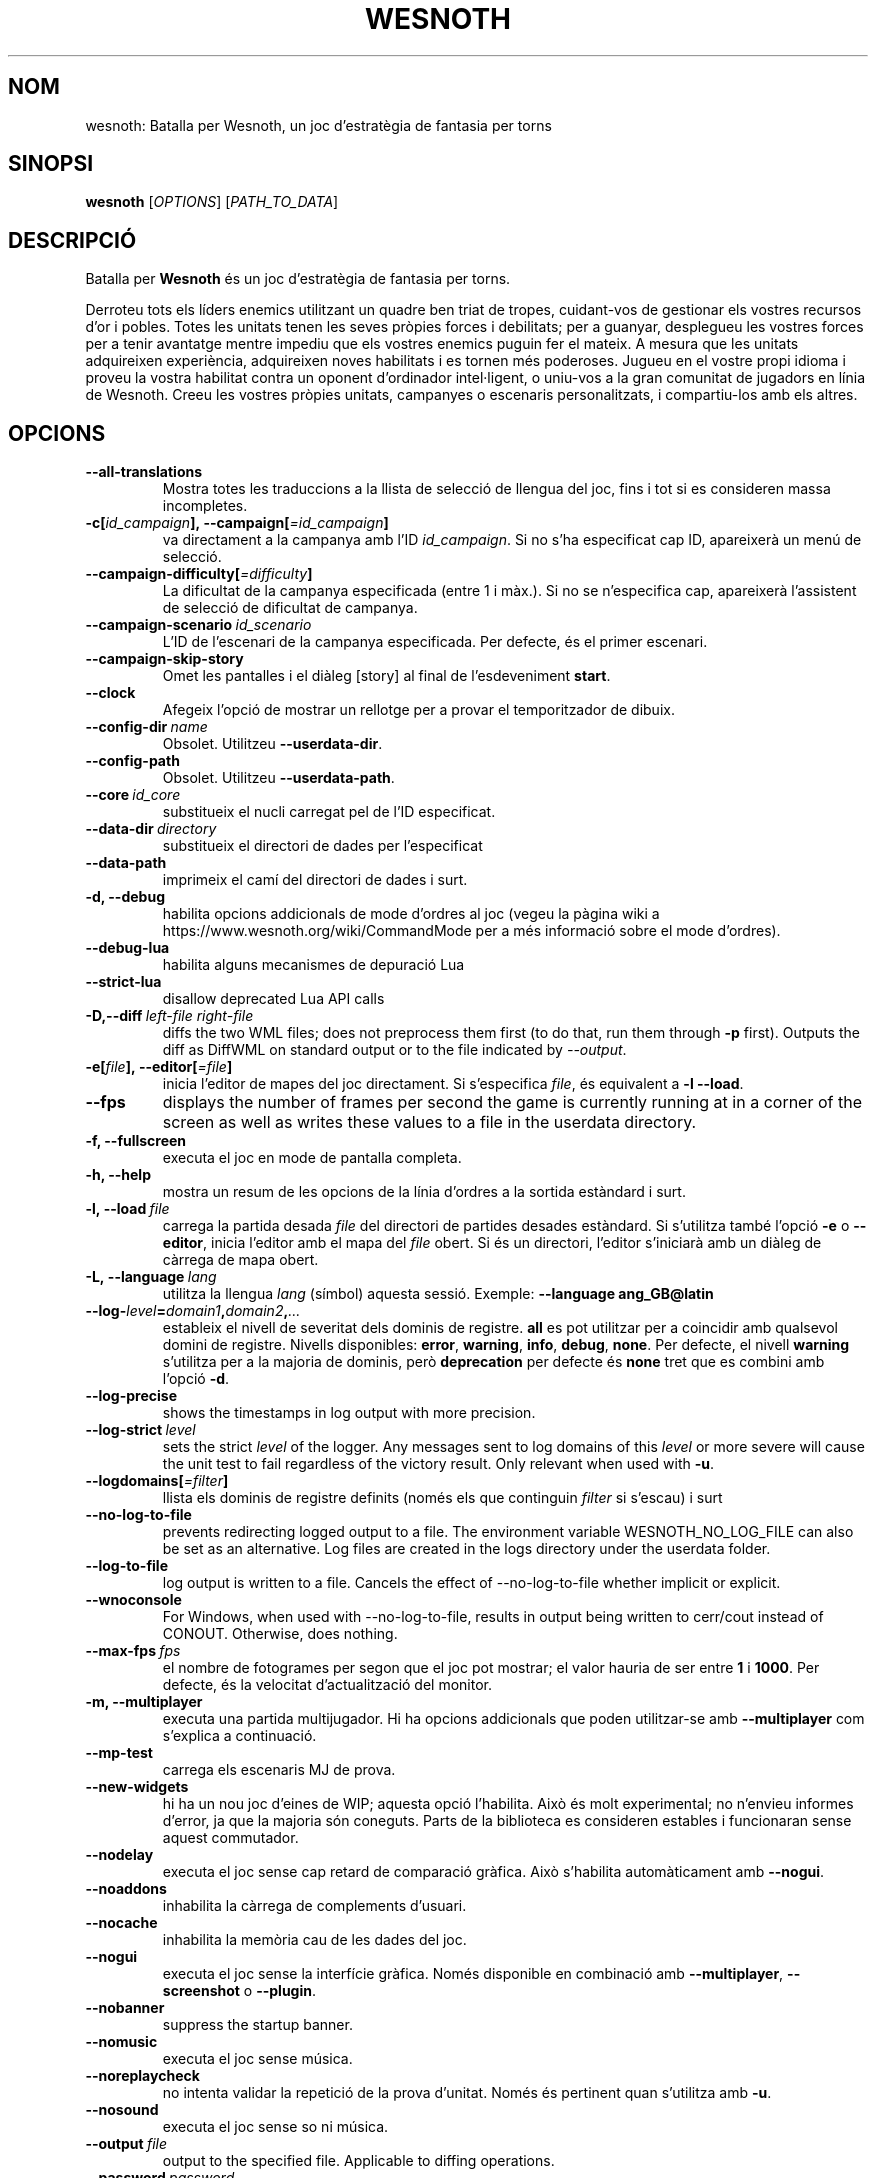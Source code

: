 .\" This program is free software; you can redistribute it and/or modify
.\" it under the terms of the GNU General Public License as published by
.\" the Free Software Foundation; either version 2 of the License, or
.\" (at your option) any later version.
.\"
.\" This program is distributed in the hope that it will be useful,
.\" but WITHOUT ANY WARRANTY; without even the implied warranty of
.\" MERCHANTABILITY or FITNESS FOR A PARTICULAR PURPOSE.  See the
.\" GNU General Public License for more details.
.\"
.\" You should have received a copy of the GNU General Public License
.\" along with this program; if not, write to the Free Software
.\" Foundation, Inc., 51 Franklin Street, Fifth Floor, Boston, MA  02110-1301  USA
.\"
.
.\"*******************************************************************
.\"
.\" This file was generated with po4a. Translate the source file.
.\"
.\"*******************************************************************
.TH WESNOTH 6 2022 wesnoth "Batalla per Wesnoth"
.
.SH NOM
wesnoth: Batalla per Wesnoth, un joc d'estratègia de fantasia per torns
.
.SH SINOPSI
.
\fBwesnoth\fP [\fIOPTIONS\fP] [\fIPATH_TO_DATA\fP]
.
.SH DESCRIPCIÓ
.
Batalla per \fBWesnoth\fP és un joc d'estratègia de fantasia per torns.

Derroteu tots els líders enemics utilitzant un quadre ben triat de tropes,
cuidant\-vos de gestionar els vostres recursos d'or i pobles. Totes les
unitats tenen les seves pròpies forces i debilitats; per a guanyar,
desplegueu les vostres forces per a tenir avantatge mentre impediu que els
vostres enemics puguin fer el mateix. A mesura que les unitats adquireixen
experiència, adquireixen noves habilitats i es tornen més poderoses. Jugueu
en el vostre propi idioma i proveu la vostra habilitat contra un oponent
d'ordinador intel·ligent, o uniu\-vos a la gran comunitat de jugadors en
línia de Wesnoth. Creeu les vostres pròpies unitats, campanyes o escenaris
personalitzats, i compartiu\-los amb els altres.
.
.SH OPCIONS
.
.TP 
\fB\-\-all\-translations\fP
Mostra totes les traduccions a la llista de selecció de llengua del joc,
fins i tot si es consideren massa incompletes.
.TP 
\fB\-c[\fP\fIid_campaign\fP\fB],\ \-\-campaign[\fP\fI=id_campaign\fP\fB]\fP
va directament a la campanya amb l'ID \fIid_campaign\fP.  Si no s'ha
especificat cap ID, apareixerà un menú de selecció.
.TP 
\fB\-\-campaign\-difficulty[\fP\fI=difficulty\fP\fB]\fP
La dificultat de la campanya especificada (entre 1 i màx.). Si no se
n'especifica cap, apareixerà l'assistent de selecció de dificultat de
campanya.
.TP 
\fB\-\-campaign\-scenario\fP\fI\ id_scenario\fP
L'ID de l'escenari de la campanya especificada. Per defecte, és el primer
escenari.
.TP 
\fB\-\-campaign\-skip\-story\fP
Omet les pantalles i el diàleg [story] al final de l'esdeveniment \fBstart\fP.
.TP 
\fB\-\-clock\fP
Afegeix l'opció de mostrar un rellotge per a provar el temporitzador de
dibuix.
.TP 
\fB\-\-config\-dir\fP\fI\ name\fP
Obsolet. Utilitzeu \fB\-\-userdata\-dir\fP.
.TP 
\fB\-\-config\-path\fP
Obsolet. Utilitzeu \fB\-\-userdata\-path\fP.
.TP 
\fB\-\-core\fP\fI\ id_core\fP
substitueix el nucli carregat pel de l'ID especificat.
.TP 
\fB\-\-data\-dir\fP\fI\ directory\fP
substitueix el directori de dades per l'especificat
.TP 
\fB\-\-data\-path\fP
imprimeix el camí del directori de dades i surt.
.TP 
\fB\-d, \-\-debug\fP
habilita opcions addicionals de mode d'ordres al joc (vegeu la pàgina wiki a
https://www.wesnoth.org/wiki/CommandMode per a més informació sobre el mode
d'ordres).
.TP 
\fB\-\-debug\-lua\fP
habilita alguns mecanismes de depuració Lua
.TP 
\fB\-\-strict\-lua\fP
disallow deprecated Lua API calls
.TP 
\fB\-D,\-\-diff\fP\fI\ left\-file\fP\fB\ \fP\fIright\-file\fP
diffs the two WML files; does not preprocess them first (to do that, run
them through \fB\-p\fP first). Outputs the diff as DiffWML on standard output or
to the file indicated by \fI\-\-output\fP.
.TP 
\fB\-e[\fP\fIfile\fP\fB],\ \-\-editor[\fP\fI=file\fP\fB]\fP
inicia l'editor de mapes del joc directament. Si s'especifica \fIfile\fP, és
equivalent a \fB\-l\fP \fB\-\-load\fP.
.TP 
\fB\-\-fps\fP
displays the number of frames per second the game is currently running at in
a corner of the screen as well as writes these values to a file in the
userdata directory.
.TP 
\fB\-f, \-\-fullscreen\fP
executa el joc en mode de pantalla completa.
.TP 
\fB\-h, \-\-help\fP
mostra un resum de les opcions de la línia d'ordres a la sortida estàndard i
surt.
.TP 
\fB\-l,\ \-\-load\fP\fI\ file\fP
carrega la partida desada \fIfile\fP del directori de partides desades
estàndard. Si s'utilitza també l'opció \fB\-e\fP o \fB\-\-editor\fP, inicia l'editor
amb el mapa del \fIfile\fP obert. Si és un directori, l'editor s'iniciarà amb
un diàleg de càrrega de mapa obert.
.TP 
\fB\-L,\ \-\-language\fP\fI\ lang\fP
utilitza la llengua \fIlang\fP (símbol) aquesta sessió. Exemple: \fB\-\-language
ang_GB@latin\fP
.TP 
\fB\-\-log\-\fP\fIlevel\fP\fB=\fP\fIdomain1\fP\fB,\fP\fIdomain2\fP\fB,\fP\fI...\fP
estableix el nivell de severitat dels dominis de registre.  \fBall\fP es pot
utilitzar per a coincidir amb qualsevol domini de registre. Nivells
disponibles: \fBerror\fP,\ \fBwarning\fP,\ \fBinfo\fP,\ \fBdebug\fP,\ \fBnone\fP.  Per
defecte, el nivell \fBwarning\fP s'utilitza per a la majoria de dominis, però
\fBdeprecation\fP per defecte és \fBnone\fP tret que es combini amb l'opció \fB\-d\fP.
.TP 
\fB\-\-log\-precise\fP
shows the timestamps in log output with more precision.
.TP 
\fB\-\-log\-strict\fP\fI\ level\fP
sets the strict \fIlevel\fP of the logger. Any messages sent to log domains of
this \fIlevel\fP or more severe will cause the unit test to fail regardless of
the victory result. Only relevant when used with \fB\-u\fP.
.TP 
\fB\-\-logdomains[\fP\fI=filter\fP\fB]\fP
llista els dominis de registre definits (només els que continguin \fIfilter\fP
si s'escau) i surt
.TP 
\fB\-\-no\-log\-to\-file\fP
prevents redirecting logged output to a file. The environment variable
WESNOTH_NO_LOG_FILE can also be set as an alternative. Log files are created
in the logs directory under the userdata folder.
.TP 
\fB\-\-log\-to\-file\fP
log output is written to a file. Cancels the effect of \-\-no\-log\-to\-file
whether implicit or explicit.
.TP 
\fB\-\-wnoconsole\fP
For Windows, when used with \-\-no\-log\-to\-file, results in output being
written to cerr/cout instead of CONOUT. Otherwise, does nothing.
.TP 
\fB\-\-max\-fps\fP\fI\ fps\fP
el nombre de fotogrames per segon que el joc pot mostrar; el valor hauria de
ser entre \fB1\fP i \fB1000\fP. Per defecte, és la velocitat d'actualització del
monitor.
.TP 
\fB\-m, \-\-multiplayer\fP
executa una partida multijugador. Hi ha opcions addicionals que poden
utilitzar\-se amb \fB\-\-multiplayer\fP com s'explica a continuació.
.TP 
\fB\-\-mp\-test\fP
carrega els escenaris MJ de prova.
.TP 
\fB\-\-new\-widgets\fP
hi ha un nou joc d'eines de WIP; aquesta opció l'habilita. Això és molt
experimental; no n'envieu informes d'error, ja que la majoria són
coneguts. Parts de la biblioteca es consideren estables i funcionaran sense
aquest commutador.
.TP 
\fB\-\-nodelay\fP
executa el joc sense cap retard de comparació gràfica. Això s'habilita
automàticament amb \fB\-\-nogui\fP.
.TP 
\fB\-\-noaddons\fP
inhabilita la càrrega de complements d'usuari.
.TP 
\fB\-\-nocache\fP
inhabilita la memòria cau de les dades del joc.
.TP 
\fB\-\-nogui\fP
executa el joc sense la interfície gràfica. Només disponible en combinació
amb \fB\-\-multiplayer\fP, \fB\-\-screenshot\fP o \fB\-\-plugin\fP.
.TP 
\fB\-\-nobanner\fP
suppress the startup banner.
.TP 
\fB\-\-nomusic\fP
executa el joc sense música.
.TP 
\fB\-\-noreplaycheck\fP
no intenta validar la repetició de la prova d'unitat. Només és pertinent
quan s'utilitza amb \fB\-u\fP.
.TP 
\fB\-\-nosound\fP
executa el joc sense so ni música.
.TP 
\fB\-\-output\fP\fI\ file\fP
output to the specified file. Applicable to diffing operations.
.TP 
\fB\-\-password\fP\fI\ password\fP
utilitza \fIpassword\fP quan es connecta a un servidor, tot ignorant altres
preferències. No és segur.
.TP 
\fB\-\-plugin\fP\fI\ script\fP
(experimental) carrega un \fIscript\fP que defineix un connector de
Wesnoth. Similar a \fB\-\-script\fP, però el fitxer Lua hauria de retornar una
funció que s'executarà com a corutina i es despertarà periòdicament amb
actualitzacions.
.TP 
\fB\-P,\-\-patch\fP\fI\ base\-file\fP\fB\ \fP\fIpatch\-file\fP
applies a DiffWML patch to a WML file; does not preprocess either of the
files.  Outputs the patched WML to standard output or to the file indicated
by \fI\-\-output\fP.
.TP 
\fB\-p,\ \-\-preprocess\fP\fI\ source\-file/folder\fP\fB\ \fP\fItarget\-directory\fP
preprocessa una carpeta o un fitxer especificat. Per cada fitxer, s'escriurà
un fitxer normal .cfg i un fitxer processat .cfg en el directori de
destinació especificat. Si s'especifica una carpeta, es preprocessarà
recursivament basant\-se en les regles de preprocessador conegudes. Les
macros comunes del directori «data/core/macros» es preprocessaran abans que
els recursos especificats.  Exemple: \fB\-p ~/wesnoth/data/campaigns/tutorial
~/result.\fP Per a detalls sobre el preprocessador, visiteu:
https://wiki.wesnoth.org/PreprocessorRef#Command\-line_preprocessor.
.TP 
\fB\-\-preprocess\-defines=\fP\fIDEFINE1\fP\fB,\fP\fIDEFINE2\fP\fB,\fP\fI...\fP
llista separada per comes de les definicions que utilitzarà l'odre
\fB\-\-preprocess\fP. Si \fBSKIP_CORE\fP és a la llista de definicions, el directori
«data/core» no es preprocessarà.
.TP 
\fB\-\-preprocess\-input\-macros\fP\fI\ source\-file\fP
utilitzat només per l'ordre \fB\-\-preprocess\fP. Especifica un fitxer que conté
\fB[preproc_define]\fPs a incloure abans de preprocessar.
.TP 
\fB\-\-preprocess\-output\-macros[\fP\fI=target\-file\fP\fB]\fP
utilitzat només per l'ordre \fB\-\-preprocess\fP. Generarà totes les macros
preprocessades al fitxer de destinació. Si no s'especifica el fitxer, la
sortida serà «_MACROS_.cfg» al directori de destinació de l'ordre de
preprocessament. El fitxer de sortida es pot passar a
\fB\-\-preprocess\-input\-macros\fP.   Aquest commutador s'ha de teclejar abans de
l'ordre \fB\-\-preprocess\fP.
.TP 
\fB\-r\ \fP\fIX\fP\fBx\fP\fIY\fP\fB,\ \-\-resolution\ \fP\fIX\fP\fBx\fP\fIY\fP
estableix la resolució de la pantalla. Exemple: \fB\-r\fP \fB800x600\fP.
.TP 
\fB\-\-render\-image\fP\fI\ image\fP\fB\ \fP\fIoutput\fP
pren una «cadena de camí d'imatge» de Wesnoth vàlida amb les funcions de
camí d'imatge i emet a un fitxer .png. Les funcions del camí de la imatge
estan documentades a https://wiki.wesnoth.org/ImagePathFunctionWML.
.TP 
\fB\-R,\ \-\-report\fP
inicialitza els directoris del joc, imprimeix la informació de la versió
adequada per al seu ús en informes d'error i surt.
.TP 
\fB\-\-rng\-seed\fP\fI\ number\fP
sembra el generador de nombres aleatoris amb \fInumber\fP.  Exemple:
\fB\-\-rng\-seed\fP \fB0\fP.
.TP 
\fB\-\-screenshot\fP\fI\ map\fP\fB\ \fP\fIoutput\fP
desa una captura de pantalla de \fImap\fP a \fIoutput\fP sense inicialitzar una
pantalla.
.TP 
\fB\-\-script\fP\fI\ file\fP
(experimental)  \fIfile\fP que conté un script Lua per a controlar el client.
.TP 
\fB\-s[\fP\fIhost\fP\fB],\ \-\-server[\fP\fI=host\fP\fB]\fP
es connecta a l'amfitrió especificat si n'hi ha; altrament, es connecta al
primer servidor de les preferències. Exemple: \fB\-\-server\fP
\fBserver.wesnoth.org\fP.
.TP 
\fB\-\-showgui\fP
executa el joc amb la interfície d'usuari, substituint qualsevol \fB\-\-nogui\fP
implícit.
.TP 
\fB\-\-strict\-validation\fP
els errors de validació es tracten com a errors fatals.
.TP 
\fB\-t[\fP\fIscenario_id\fP\fB],\ \-\-test[\fP\fI=scenario_id\fP\fB]\fP
runs the game in a small test scenario. The scenario should be one defined
with a \fB[test]\fP WML tag. The default is \fBtest\fP.  A demonstration of the
\fB[micro_ai]\fP feature can be started with \fBmicro_ai_test\fP.
.TP 
\fB\-\-translations\-over\fP\fI\ percent\fP
Estableix al \fIpercent\fP l'estàndard per a considerar que una traducció és
prou completa per a mostrar\-la a la llista de llengües del joc.  Els valors
vàlids són del 0 al 100.
.TP 
\fB\-u,\ \-\-unit\fP\fI\ scenario\-id\fP
executa l'escenari de prova especificat com a prova unitària. Implica
\fB\-\-nogui\fP.
.TP 
\fB\-\-unsafe\-scripts\fP
posa el paquet \fBpackage\fP a disposició dels scripts lua, perquè puguin
carregar paquets arbitraris. No feu això amb scripts no fiables! Aquesta
acció dona a lua els mateixos permisos que l'executable wesnoth.
.TP 
\fB\-S,\-\-use\-schema\fP\fI\ path\fP
sets the WML schema for use with \fB\-V,\-\-validate\fP.
.TP 
\fB\-\-userconfig\-dir\fP\fI\ name\fP
sets the user configuration directory to \fIname\fP under $HOME or "My
Documents\eMy Games" for windows.  You can also specify an absolute path for
the configuration directory outside the $HOME or "My Documents\eMy
Games". On Windows it is also possible to specify a directory relative to
the process working directory by using path starting with ".\e" or "..\e".
This defaults to the userdata path.
.TP 
\fB\-\-userconfig\-path\fP
imprimeix el camí del directori de configuració d'usuari i surt.
.TP 
\fB\-\-userdata\-dir\fP\fI\ name\fP
estableix el directori de dades de l'usuari a \fIname\fP a $HOME o «My
Documents\eMy Games» per al Windows.  També podeu especificar un camí
absolut per al directori de dades d'usuari fora de $HOME o «My Documents\eMy
Games». Al Windows també és possible especificar un directori relatiu al
directori de treball del procés utilitzant el camí que comença amb «.\e» o
«..\e».
.TP 
\fB\-\-userdata\-path\fP
imprimeix el camí del directori de dades d'usuari i surt.
.TP 
\fB\-\-username\fP\fI\ username\fP
utilitza \fIusername\fP en connectar\-se a un servidor, tot ignorant altres
preferències.
.TP 
\fB\-\-validate\fP\fI\ path\fP
validates a file against the WML schema.
.TP 
\fB\-\-validate\-addon\fP\fI\ addon_id\fP
validates the WML of the given addon as you play.
.TP 
\fB\-\-validate\-core\fP
validates the core WML as you play.
.TP 
\fB\-\-validate\-schema \ path\fP
validates a file as a WML schema.
.TP 
\fB\-\-validcache\fP
assumeix que la memòria cau és vàlida. (perillós)
.TP 
\fB\-v, \-\-version\fP
mostra el número de versió i surt.
.TP 
\fB\-\-simple\-version\fP
shows the version number and nothing else, then exits.
.TP 
\fB\-w, \-\-windowed\fP
executa el joc en mode de finestra.
.TP 
\fB\-\-with\-replay\fP
repeteix la partida carregada amb l'opció \fB\-\-load\fP.
.
.SH "Opcions de \-\-multiplayer"
.
Les opcions multijugador específiques al bàndol estan marcades amb
\fInumber\fP.  \fInumber\fP ha de ser substituït per un número de
bàndol. Normalment és 1 o 2, però depèn del nombre de jugadors possibles en
l'escenari escollit.
.TP 
\fB\-\-ai\-config\fP\fI\ number\fP\fB:\fP\fIvalue\fP
selecciona un fitxer de configuració a carregar per al controlador IA
d'aquest bàndol.
.TP 
\fB\-\-algorithm\fP\fI\ number\fP\fB:\fP\fIvalue\fP
selecciona un algorisme no estàndard que ha d'utilitzar el controlador AI
per a aquest bàndol. L'algorisme està definit per una etiqueta \fB[ai]\fP, que
pot ser de nucli bé a «data/ai/ais» o «data/ai/dev» o un algorisme definit
per un complement. Els valors disponibles inclouen: \fBidle_ai\fP i
\fBexperimental_ai\fP.
.TP 
\fB\-\-controller\fP\fI\ number\fP\fB:\fP\fIvalue\fP
selecciona el controlador d'aquest bàndol. Valors disponibles: \fBhuman\fP,
\fBai\fP i \fBnull\fP.
.TP 
\fB\-\-era\fP\fI\ value\fP
utilitzeu aquesta opció per a jugar en l'era seleccionada en comptes de
l'era \fBDefault\fP. L'era es tria per un ID. Les eres es descriuen al fitxer
\fBdata/multiplayer/eras.cfg\fP.
.TP 
\fB\-\-exit\-at\-end\fP
surt un cop l'escenari s'acaba, sense mostrar el diàleg de victòria/derrota
que sol requerir que l'usuari faci clic a Fi de l'escenari.  També
s'utilitza per a tests de referència de script.
.TP 
\fB\-\-ignore\-map\-settings\fP
no utilitza els paràmetres del mapa, sinó els valors per defecte.
.TP 
\fB\-\-label\fP\fI\ label\fP
estableix l'\fIlabel\fP per a IA.
.TP 
\fB\-\-multiplayer\-repeat\fP\fI\ value\fP
repeteix una partida multijugador \fIvalue\fP vegades. És millor utilitzar amb
\fB\-\-nogui\fP per als tests de rendiment de script.
.TP 
\fB\-\-parm\fP\fI\ number\fP\fB:\fP\fIname\fP\fB:\fP\fIvalue\fP
estableix paràmetres addicionals per a aquest bàndol. Aquest paràmetre depèn
de les opcions utilitzades amb \fB\-\-controller\fP i \fB\-\-algorithm\fP.  Només
hauria de ser útil per a persones que dissenyin les seves pròpies
IA. (encara no documentat completament)
.TP 
\fB\-\-scenario\fP\fI\ value\fP
selecciona un escenari multijugador per ID. L'ID d'escenari per defecte és
\fBmultiplayer_The_Freelands\fP.
.TP 
\fB\-\-side\fP\fI\ number\fP\fB:\fP\fIvalue\fP
selecciona una facció de l'era actual per a aquest bàndol. La facció es tria
per un ID. Les faccions es descriuen al fitxer data/multiplayer.cfg.
.TP 
\fB\-\-turns\fP\fI\ value\fP
estableix el nombre de torns de l'escenari triat. Per defecte, no
s'estableix cap límit de torns.
.
.SH "ESTAT DE LA SORTIDA"
.
L'estat de sortida normal és 0.  Un estat de sortida d'1 indica un error
d'inicialització (SDL, vídeo, tipus de lletra, etc.). Un estat de sortida de
2 indica un error amb les opcions de la línia d'ordres.
.br
Quan s'executen proves unitàries (amb \fB\ \-u\fP), l'estat de sortida és
diferent. Un estat de sortida de 0 indica que s'ha superat la prova, i 1
indica que la prova ha fallat. Un estat de sortida de 3 indica que s'ha
superat la prova, però que ha produït un fitxer de repetició no vàlid. Un
estat de sortida de 4 indica que s'ha superat la prova, però que la
repetició ha produït errors. Aquests dos últims només es retornen si no se
supera \fB\-\-noreplaycheck\fP.
.
.SH AUTOR
.
Escrit per David White <davidnwhite@verizon.net>.
.br
Editat per Nils Kneuper <crazy\-ivanovic@gmx.net>, ott
<ott@gaon.net> and Soliton <soliton.de@gmail.com>.
.br
Aquesta pàgina de manual va escriure\-la originalment Cyril Bouthors
<cyril@bouthors.org>.
.br
Visiteu la pàgina web oficial: https://www.wesnoth.org/
.
.SH COPYRIGHT
.
Copyright \(co 2003\-2024 David White <davidnwhite@verizon.net>
.br
Això és programari lliure; aquest programari està llicenciat sota la versió
2 de la GPL, tal com ha estat publicada per la Free Software Foundation.
NO hi ha cap garantia, ni TAN SOLS PER A LA COMERCIALITZACIÓ O L'ADEQUACIÓ A
UN PROPÒSIT PARTICULAR.
.
.SH "VEGEU TAMBÉ"
.
\fBwesnothd\fP(6)
